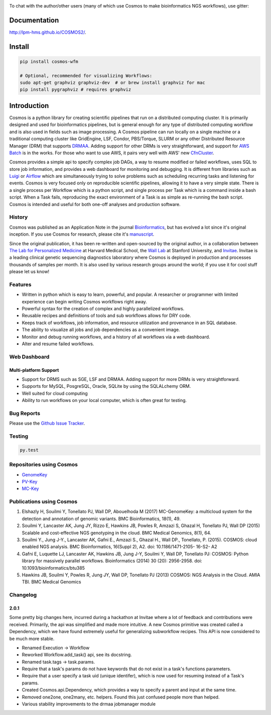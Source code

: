 .. image:: https://travis-ci.org/LPM-HMS/COSMOS2.svg?branch=master
    :target: https://travis-ci.org/LPM-HMS/COSMOS2

To chat with the author/other users (many of which use Cosmos to make bioinformatics NGS workflows), use gitter:

.. image:: https://badges.gitter.im/Join%20Chat.svg
   :alt: Join the chat at https://gitter.im/LPM-HMS/COSMOS2
   :target: https://gitter.im/LPM-HMS/Cosmos2?utm_source=badge&utm_medium=badge&utm_campaign=pr-badge&utm_content=badge

Documentation
==============

`http://lpm-hms.github.io/COSMOS2/ <http://lpm-hms.github.io/COSMOS2/>`_. 


Install
==========

.. code-block:: python

    pip install cosmos-wfm

    # Optional, recommended for visualizing Workflows:
    sudo apt-get graphviz graphviz-dev  # or brew install graphviz for mac
    pip install pygraphviz # requires graphviz

Introduction
============
Cosmos is a python library for creating scientific pipelines that run on a distributed computing cluster.  It is primarily designed and used for bioinformatics pipelines, but is general enough for any type of distributed computing workflow and is also used in fields such as image processing.  A Cosmos pipeline can run locally on a single machine or a traditional computing cluster like GridEngine, LSF, Condor, PBS/Torque, SLURM or any other Distributed Resource Manager (DRM) that supports `DRMAA <https://www.drmaa.org/>`__. Adding support for other DRMs is very straightforward, and support for `AWS Batch <https://aws.amazon.com/batch/>`__ is in the works. For those who want to use AWS, it pairs very well with AWS' new  `CfnCluster <https://aws.amazon.com/hpc/cfncluster/>`__.

Cosmos provides a simple api to specify complex job DAGs, a way to resume modified or failed workflows, uses SQL to store job information, and provides a web dashboard for monitoring and debugging.
It is different from libraries such as `Luigi <https://github.com/spotify/luigi>`__ or `Airflow <http://airbnb.io/projects/airflow/>`__ which are simultaneously trying to solve problems such as scheduling recurring tasks and listening for events.
Cosmos is very focused only on reproducible scientific pipelines, allowing it to have a very simple state.  There is a single process per Workflow which is a python script, and single process per Task which is a command inside a bash script.  When a Task fails, reproducing the exact
environment of a Task is as simple as re-running the bash script.  Cosmos is intended and useful for both one-off analyses and production software.

History
___________
Cosmos was published as an Application Note in the journal `Bioinformatics <http://bioinformatics.oxfordjournals.org/>`_,
but has evolved a lot since it's original inception.  If you use Cosmos
for research, please cite it's `manuscript <http://bioinformatics.oxfordjournals.org/content/early/2014/06/29/bioinformatics.btu385>`_. 

Since the original publication, it has been re-written and open-sourced by the original author, in a collaboration between
`The Lab for Personalized Medicine <http://lpm.hms.harvard.edu/>`_ at Harvard Medical School, the `Wall Lab <http://wall-lab.stanford.edu/>`_ at Stanford University, and
`Invitae <http://invitae.com>`_.  Invitae is a leading clinical genetic sequencing diagnostics laboratory where Cosmos is deployed in production and processes thousands of samples per month.  It is also used by various research groups around the world; if you use it for cool stuff please let us know!

Features
_________
* Written in python which is easy to learn, powerful, and popular.  A researcher or programmer with limited experience can begin writing Cosmos workflows right away.
* Powerful syntax for the creation of complex and highly parallelized workflows.
* Reusable recipes and definitions of tools and sub workflows allows for DRY code.
* Keeps track of workflows, job information, and resource utilization and provenance in an SQL database.
* The ability to visualize all jobs and job dependencies as a convenient image.
* Monitor and debug running workflows, and a history of all workflows via a web dashboard.
* Alter and resume failed workflows.

Web Dashboard
_______________
.. figure:: docs/source/_static/imgs/web_interface.png
   :align: center
   
Multi-platform Support
+++++++++++++++++++++++
* Support for DRMS such as SGE, LSF and DRMAA.  Adding support for more DRMs is very straightforward.
* Supports for MySQL, PosgreSQL, Oracle, SQLite by using the SQLALchemy ORM.
* Well suited for cloud computing 
* Ability to run workflows on your local computer, which is often great for testing.

Bug Reports
____________

Please use the `Github Issue Tracker <https://github.com/LPM-HMS/Cosmos2/issues>`_.

Testing
__________
.. code-block:: bash

    py.test

Repositories using Cosmos
___________________________

*  `GenomeKey <https://github.com/LPM-HMS/GenomeKey>`__
*  `PV-Key  <https://github.com/LPM-HMS/PvKey>`__
* `MC-Key <https://bitbucket.org/shazly/mcgk>`__

Publications using Cosmos
__________________________

1) Elshazly H, Souilmi Y, Tonellato PJ, Wall DP, Abouelhoda M (2017) MC-GenomeKey: a multicloud system for the detection and annotation of genomic variants. BMC Bioinformatics, 18(1), 49.

2) Souilmi Y, Lancaster AK, Jung JY, Rizzo E, Hawkins JB, Powles R, Amzazi S, Ghazal H, Tonellato PJ, Wall DP (2015) Scalable and cost-effective NGS genotyping in the cloud. BMC Medical Genomics, 8(1), 64.

3) Souilmi Y., Jung J-Y., Lancaster AK, Gafni E., Amzazi S., Ghazal H., Wall DP., Tonellato, P. (2015). COSMOS: cloud enabled NGS analysis. BMC Bioinformatics, 16(Suppl 2), A2. doi: 10.1186/1471-2105- 16-S2- A2

4) Gafni E, Luquette LJ, Lancaster AK, Hawkins JB, Jung J-Y, Souilmi Y, Wall DP, Tonellato PJ: COSMOS: Python library for massively parallel workflows. Bioinformatics (2014) 30 (20): 2956-2958. doi: 10.1093/bioinformatics/btu385

5) Hawkins JB, Souilmi Y, Powles R, Jung JY, Wall DP, Tonellato PJ (2013) COSMOS: NGS Analysis in the Cloud. AMIA TBI. BMC Medical Genomics

Changelog
__________

2.0.1
++++++
Some pretty big changes here, incurred during a hackathon at Invitae where a lot of feedback and contributions were received.  Primarily, the api was simplified and made
more intuitive.  A new Cosmos primitive was created called a Dependency, which we have found extremely useful for generalizing subworkflow recipes.
This API is now considered to be much more stable.

* Renamed Execution -> Workflow
* Reworked Workflow.add_task() api, see its docstring.
* Renamed task.tags -> task.params.
* Require that a task's params do not have keywords that do not exist in a task's functions parameters.
* Require that a user specify a task uid (unique identifer), which is now used for resuming instead of a Task's params.
* Created Cosmos.api.Dependency, which provides a way to specify a parent and input at the same time.
* Removed one2one, one2many, etc. helpers.  Found this just confused people more than helped.
* Various stability improvements to the drmaa jobmanager module
